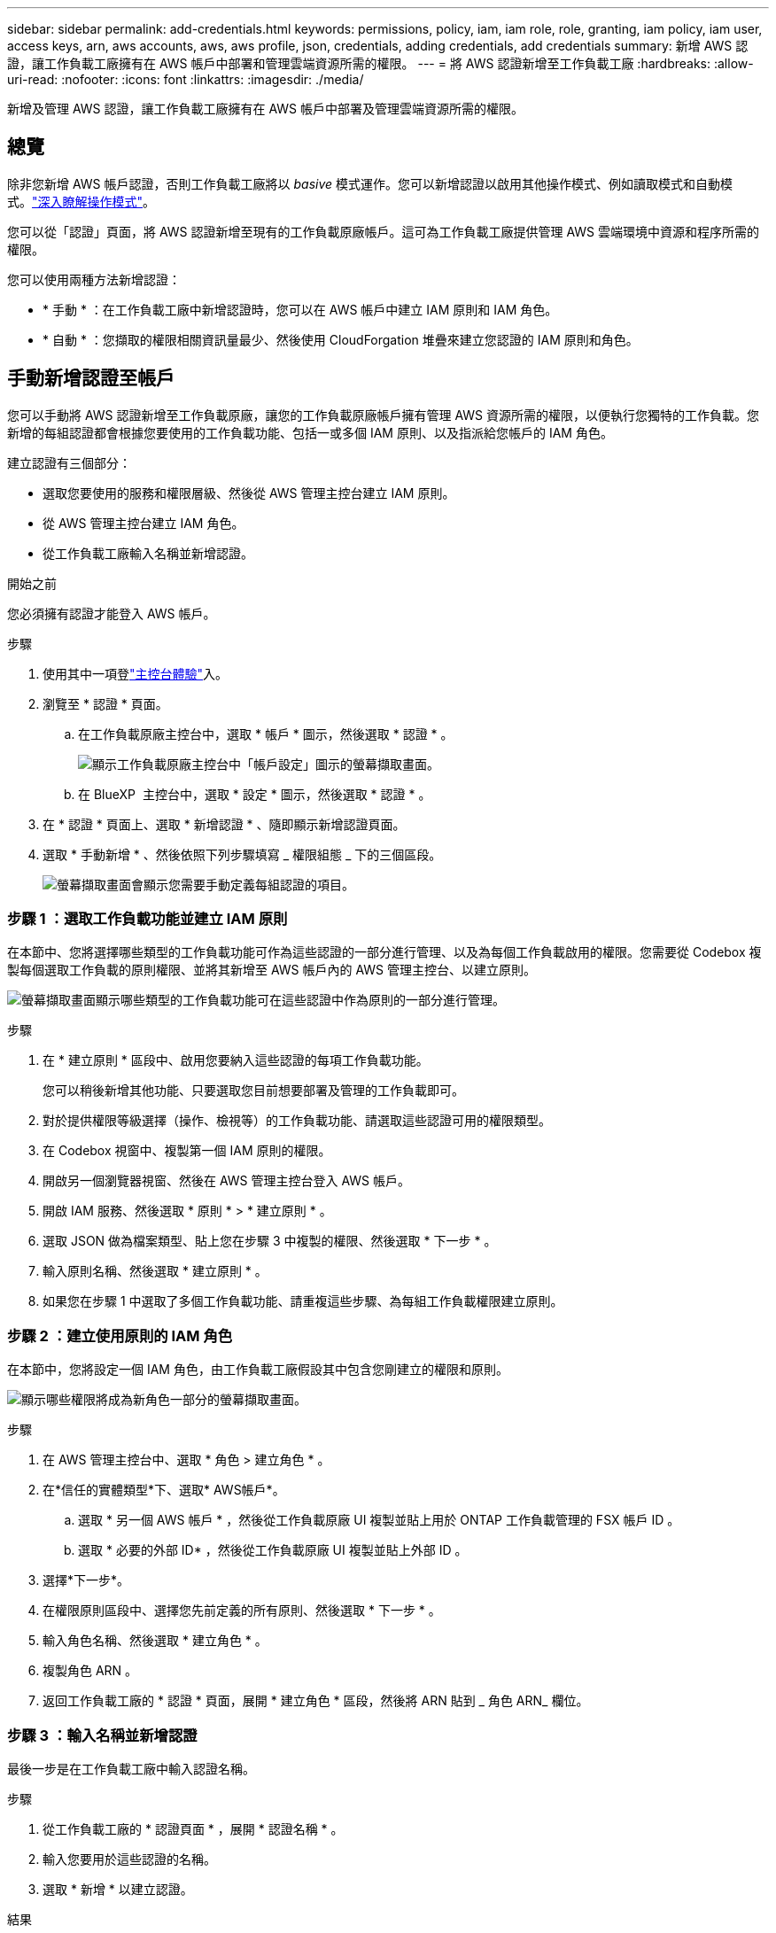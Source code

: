 ---
sidebar: sidebar 
permalink: add-credentials.html 
keywords: permissions, policy, iam, iam role, role, granting, iam policy, iam user, access keys, arn, aws accounts, aws, aws profile, json, credentials, adding credentials, add credentials 
summary: 新增 AWS 認證，讓工作負載工廠擁有在 AWS 帳戶中部署和管理雲端資源所需的權限。 
---
= 將 AWS 認證新增至工作負載工廠
:hardbreaks:
:allow-uri-read: 
:nofooter: 
:icons: font
:linkattrs: 
:imagesdir: ./media/


[role="lead"]
新增及管理 AWS 認證，讓工作負載工廠擁有在 AWS 帳戶中部署及管理雲端資源所需的權限。



== 總覽

除非您新增 AWS 帳戶認證，否則工作負載工廠將以 _basive_ 模式運作。您可以新增認證以啟用其他操作模式、例如讀取模式和自動模式。link:operational-modes.html["深入瞭解操作模式"]。

您可以從「認證」頁面，將 AWS 認證新增至現有的工作負載原廠帳戶。這可為工作負載工廠提供管理 AWS 雲端環境中資源和程序所需的權限。

您可以使用兩種方法新增認證：

* * 手動 * ：在工作負載工廠中新增認證時，您可以在 AWS 帳戶中建立 IAM 原則和 IAM 角色。
* * 自動 * ：您擷取的權限相關資訊量最少、然後使用 CloudForgation 堆疊來建立您認證的 IAM 原則和角色。




== 手動新增認證至帳戶

您可以手動將 AWS 認證新增至工作負載原廠，讓您的工作負載原廠帳戶擁有管理 AWS 資源所需的權限，以便執行您獨特的工作負載。您新增的每組認證都會根據您要使用的工作負載功能、包括一或多個 IAM 原則、以及指派給您帳戶的 IAM 角色。

建立認證有三個部分：

* 選取您要使用的服務和權限層級、然後從 AWS 管理主控台建立 IAM 原則。
* 從 AWS 管理主控台建立 IAM 角色。
* 從工作負載工廠輸入名稱並新增認證。


.開始之前
您必須擁有認證才能登入 AWS 帳戶。

.步驟
. 使用其中一項登link:https://docs.netapp.com/us-en/workload-setup-admin/console-experiences.html["主控台體驗"^]入。
. 瀏覽至 * 認證 * 頁面。
+
.. 在工作負載原廠主控台中，選取 * 帳戶 * 圖示，然後選取 * 認證 * 。
+
image:screenshot-settings-icon.png["顯示工作負載原廠主控台中「帳戶設定」圖示的螢幕擷取畫面。"]

.. 在 BlueXP  主控台中，選取 * 設定 * 圖示，然後選取 * 認證 * 。


. 在 * 認證 * 頁面上、選取 * 新增認證 * 、隨即顯示新增認證頁面。
. 選取 * 手動新增 * 、然後依照下列步驟填寫 _ 權限組態 _ 下的三個區段。
+
image:screenshot-add-credentials-manually.png["螢幕擷取畫面會顯示您需要手動定義每組認證的項目。"]





=== 步驟 1 ：選取工作負載功能並建立 IAM 原則

在本節中、您將選擇哪些類型的工作負載功能可作為這些認證的一部分進行管理、以及為每個工作負載啟用的權限。您需要從 Codebox 複製每個選取工作負載的原則權限、並將其新增至 AWS 帳戶內的 AWS 管理主控台、以建立原則。

image:screenshot-create-policies-manual.png["螢幕擷取畫面顯示哪些類型的工作負載功能可在這些認證中作為原則的一部分進行管理。"]

.步驟
. 在 * 建立原則 * 區段中、啟用您要納入這些認證的每項工作負載功能。
+
您可以稍後新增其他功能、只要選取您目前想要部署及管理的工作負載即可。

. 對於提供權限等級選擇（操作、檢視等）的工作負載功能、請選取這些認證可用的權限類型。
. 在 Codebox 視窗中、複製第一個 IAM 原則的權限。
. 開啟另一個瀏覽器視窗、然後在 AWS 管理主控台登入 AWS 帳戶。
. 開啟 IAM 服務、然後選取 * 原則 * > * 建立原則 * 。
. 選取 JSON 做為檔案類型、貼上您在步驟 3 中複製的權限、然後選取 * 下一步 * 。
. 輸入原則名稱、然後選取 * 建立原則 * 。
. 如果您在步驟 1 中選取了多個工作負載功能、請重複這些步驟、為每組工作負載權限建立原則。




=== 步驟 2 ：建立使用原則的 IAM 角色

在本節中，您將設定一個 IAM 角色，由工作負載工廠假設其中包含您剛建立的權限和原則。

image:screenshot-create-role.png["顯示哪些權限將成為新角色一部分的螢幕擷取畫面。"]

.步驟
. 在 AWS 管理主控台中、選取 * 角色 > 建立角色 * 。
. 在*信任的實體類型*下、選取* AWS帳戶*。
+
.. 選取 * 另一個 AWS 帳戶 * ，然後從工作負載原廠 UI 複製並貼上用於 ONTAP 工作負載管理的 FSX 帳戶 ID 。
.. 選取 * 必要的外部 ID* ，然後從工作負載原廠 UI 複製並貼上外部 ID 。


. 選擇*下一步*。
. 在權限原則區段中、選擇您先前定義的所有原則、然後選取 * 下一步 * 。
. 輸入角色名稱、然後選取 * 建立角色 * 。
. 複製角色 ARN 。
. 返回工作負載工廠的 * 認證 * 頁面，展開 * 建立角色 * 區段，然後將 ARN 貼到 _ 角色 ARN_ 欄位。




=== 步驟 3 ：輸入名稱並新增認證

最後一步是在工作負載工廠中輸入認證名稱。

.步驟
. 從工作負載工廠的 * 認證頁面 * ，展開 * 認證名稱 * 。
. 輸入您要用於這些認證的名稱。
. 選取 * 新增 * 以建立認證。


.結果
隨即建立認證、並返回「認證」頁面。



== 使用 CloudForgation 將認證新增至帳戶

您可以使用 AWS CloudForgation 堆疊將 AWS 認證新增至工作負載工廠，方法是選取您要使用的工作負載工廠功能，然後在 AWS 帳戶中啟動 AWS CloudForgation 堆疊。CloudForgation 將根據您所選的工作負載功能、建立 IAM 原則和 IAM 角色。

.開始之前
* 您必須擁有認證才能登入 AWS 帳戶。
* 使用 CloudForgation 堆疊新增認證時、您必須在 AWS 帳戶中擁有下列權限：
+
[source, json]
----
{
    "Version": "2012-10-17",
    "Statement": [
        {
            "Effect": "Allow",
            "Action": [
                "cloudformation:CreateStack",
                "cloudformation:UpdateStack",
                "cloudformation:DeleteStack",
                "cloudformation:DescribeStacks",
                "cloudformation:DescribeStackEvents",
                "cloudformation:DescribeChangeSet",
                "cloudformation:ExecuteChangeSet",
                "cloudformation:ListStacks",
                "cloudformation:ListStackResources",
                "cloudformation:GetTemplate",
                "cloudformation:ValidateTemplate",
                "lambda:InvokeFunction",
                "iam:PassRole",
                "iam:CreateRole",
                "iam:UpdateAssumeRolePolicy",
                "iam:AttachRolePolicy",
                "iam:CreateServiceLinkedRole"
            ],
            "Resource": "*"
        }
    ]
}
----


.步驟
. 使用其中一項登link:https://docs.netapp.com/us-en/workload-setup-admin/console-experiences.html["主控台體驗"^]入。
. 瀏覽至 * 認證 * 頁面。
+
.. 在工作負載原廠主控台中，選取 * 帳戶 * 圖示，然後選取 * 認證 * 。
+
image:screenshot-settings-icon.png["顯示工作負載原廠主控台中「帳戶設定」圖示的螢幕擷取畫面。"]

.. 在 BlueXP  主控台中，選取 * 設定 * 圖示，然後選取 * 認證 * 。


. 在 * 認證 * 頁面上、選取 * 新增認證 * 。
. 選取 * 透過 AWS CloudForgium* 新增。
+
image:screenshot-add-credentials-cloudformation.png["螢幕擷取畫面會顯示需要定義的項目、然後才能啟動 CloudForgation 以建立認證。"]

. 在 * 建立原則 * 下、啟用您要納入這些認證的每項工作負載功能、並為每個工作負載選擇權限等級。
+
您可以稍後新增其他功能、只要選取您目前想要部署及管理的工作負載即可。

. 在 * 認證名稱 * 下、輸入您要用於這些認證的名稱。
. 從 AWS CloudForgation 新增認證：
+
.. 選取 * 新增 * （或選取 * 重新導向至 CloudForgium* ）、隨即顯示重新導向至 CloudForgation 頁面。
+
image:screenshot-redirect-cloudformation.png["螢幕快照顯示如何建立 CloudForgation 堆疊以新增原則，以及工作負載工廠認證的角色。"]

.. 如果您將單一登入（ SSO ）與 AWS 搭配使用、請先開啟另一個瀏覽器索引標籤、然後登入 AWS 主控台、再選取 * 繼續 * 。
+
您應該登入 ONTAP 檔案系統的 FSX 所在的 AWS 帳戶。

.. 從「重新導向至 CloudForgation 」頁面選取 * 繼續 * 。
.. 在「快速建立堆疊」頁面的「功能」下、選取 * 我瞭解 AWS CloudForgation 可能會建立 IAM 資源 * 。
.. 選取 * 建立堆疊 * 。
.. 返回工作負載工廠並監控「認證」頁面，以確認新認證正在進行中，或已新增認證。



